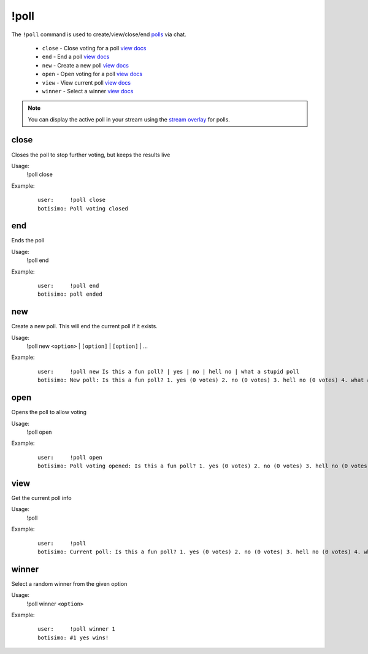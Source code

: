 !poll
=====

The ``!poll`` command is used to create/view/close/end `polls <https://botisimo.com/account/polls>`_ via chat.

    - ``close`` - Close voting for a poll `view docs`__
    - ``end`` - End a poll `view docs`__
    - ``new`` - Create a new poll `view docs`__
    - ``open`` - Open voting for a poll `view docs`__
    - ``view`` - View current poll `view docs`__
    - ``winner`` - Select a winner `view docs`__

__ #close
__ #end
__ #new
__ #open
__ #view
__ #winner

.. note::

    You can display the active poll in your stream using the `stream overlay <https://botisimo.com/account/overlays>`_ for polls.

close
^^^^^
Closes the poll to stop further voting, but keeps the results live

Usage:
    !poll close

Example:
    ::

        user:     !poll close
        botisimo: ​Poll voting closed

end
^^^
Ends the poll

Usage:
    !poll end

Example:
    ::

        user:     !poll end
        botisimo: ​poll ended

new
^^^
Create a new poll. This will end the current poll if it exists.

Usage:
    !poll new ``<option>`` | ``[option]`` | ``[option]`` | ...

Example:
    ::

        user:     !poll new Is this a fun poll? | yes | no | hell no | what a stupid poll
        botisimo: New poll: Is this a fun poll? 1. yes (0 votes) 2. no (0 votes) 3. hell no (0 votes) 4. what a stupid poll (0 votes)

open
^^^^
Opens the poll to allow voting

Usage:
    !poll open

Example:
    ::

        user:     !poll open
        botisimo: Poll voting opened: Is this a fun poll? 1. yes (0 votes) 2. no (0 votes) 3. hell no (0 votes) 4. what a stupid poll (0 votes)

view
^^^^
Get the current poll info

Usage:
    !poll

Example:
    ::

        user:     !poll
        botisimo: ​​Current poll: Is this a fun poll? 1. yes (0 votes) 2. no (0 votes) 3. hell no (0 votes) 4. what a stupid poll (0 votes)

winner
^^^^^^
Select a random winner from the given option

Usage:
    !poll winner ``<option>``

Example:
    ::

        user:     !poll winner 1
        botisimo: ​#1 yes wins!

